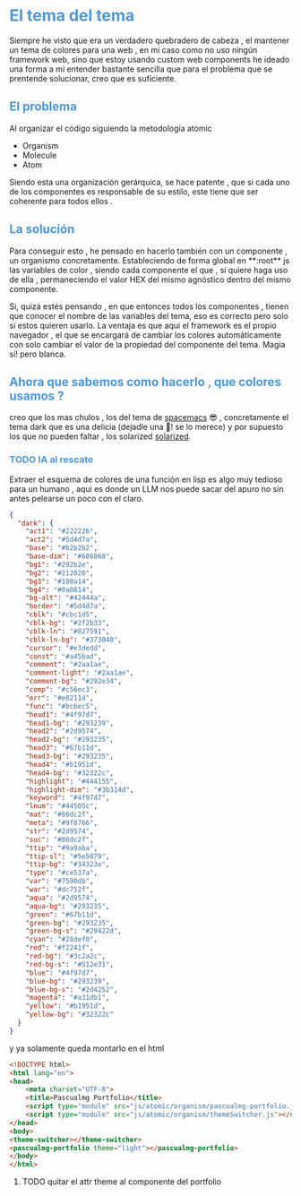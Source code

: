 #+HTML_HEAD: <style>
#+HTML_HEAD:   /* Estilo para todos los encabezados */
#+HTML_HEAD:   h1, h2, h3, h4, h5, h6 {
#+HTML_HEAD:     color: #4f97d7; /* Color del texto para los encabezados */
#+HTML_HEAD:   }

#+HTML_HEAD:   /* Estilo para los contenedores de los encabezados */
#+HTML_HEAD:   .outline-2, .outline-3, .outline-4, .outline-text-2, .outline-text-3, .outline-text-4 {
#+HTML_HEAD:     background-color: #293239; /* Ajusta el color del fondo según tu preferencia */
#+HTML_HEAD:     padding: 10px;
#+HTML_HEAD:     border-radius: 5px;
#+HTML_HEAD:     margin-top: 20px;
#+HTML_HEAD:     margin-bottom: 10px;
#+HTML_HEAD:   }
#+HTML_HEAD: </style>


* El tema del tema
Siempre he visto que era un verdadero quebradero de cabeza , el mantener un tema de colores para una web , en mi caso como no uso ningún framework web, sino que estoy usando custom web components he ideado una forma a mi entender bastante sencilla que para el problema que se prentende solucionar, creo que es suficiente.

** El problema

Al organizar el código siguiendo la metodología atomic

+ Organism
+ Molecule
+ Atom

Siendo esta una organización gerárquica, se hace patente , que si cada uno de los componentes es responsable de su estilo, este tiene que ser coherente para todos ellos .

** La solución

Para conseguir esto , he pensado en  hacerlo también con un componente , un organismo concretamente. Estableciendo de forma global en **:root**  js las variables de color , siendo cada componente el que , si quiere haga uso de ella , permaneciendo el valor HEX del mismo agnóstico dentro del mismo componente.

Si, quizá estés pensando , en que entonces todos los componentes , tienen que conocer el nombre de las variables del tema, eso es correcto pero solo si estos quieren usarlo. La ventaja es que aqui el framework es el propio navegador , el que se encargará de cambiar los colores automáticamente con solo cambiar el valor de la propiedad del componente del tema. Magia sí! pero blanca.

** Ahora que sabemos como hacerlo , que colores usamos ?
 creo que los mas chulos , los del tema de  [[https://github.com/nashamri/spacemacs-theme][spacemacs]] 😎 , concretamente el tema dark que es una delicia (dejadle una 🌟! se lo merece)  y por supuesto los que no pueden faltar , los solarized [[https://ethanschoonover.com/solarized/][solarized]].

*** TODO IA al rescate
Extraer el esquema de colores de una función en lisp es algo muy tedioso para un humano , aqui es donde un LLM nos puede sacar del apuro no sin antes pelearse un poco con el claro.

#+BEGIN_SRC json
{
  "dark": {
    "act1": "#222226",
    "act2": "#5d4d7a",
    "base": "#b2b2b2",
    "base-dim": "#686868",
    "bg1": "#292b2e",
    "bg2": "#212026",
    "bg3": "#100a14",
    "bg4": "#0a0814",
    "bg-alt": "#42444a",
    "border": "#5d4d7a",
    "cblk": "#cbc1d5",
    "cblk-bg": "#2f2b33",
    "cblk-ln": "#827591",
    "cblk-ln-bg": "#373040",
    "cursor": "#e3dedd",
    "const": "#a45bad",
    "comment": "#2aa1ae",
    "comment-light": "#2aa1ae",
    "comment-bg": "#292e34",
    "comp": "#c56ec3",
    "err": "#e0211d",
    "func": "#bc6ec5",
    "head1": "#4f97d7",
    "head1-bg": "#293239",
    "head2": "#2d9574",
    "head2-bg": "#293235",
    "head3": "#67b11d",
    "head3-bg": "#293235",
    "head4": "#b1951d",
    "head4-bg": "#32322c",
    "highlight": "#444155",
    "highlight-dim": "#3b314d",
    "keyword": "#4f97d7",
    "lnum": "#44505c",
    "mat": "#86dc2f",
    "meta": "#9f8766",
    "str": "#2d9574",
    "suc": "#86dc2f",
    "ttip": "#9a9aba",
    "ttip-sl": "#5e5079",
    "ttip-bg": "#34323e",
    "type": "#ce537a",
    "var": "#7590db",
    "war": "#dc752f",
    "aqua": "#2d9574",
    "aqua-bg": "#293235",
    "green": "#67b11d",
    "green-bg": "#293235",
    "green-bg-s": "#29422d",
    "cyan": "#28def0",
    "red": "#f2241f",
    "red-bg": "#3c2a2c",
    "red-bg-s": "#512e31",
    "blue": "#4f97d7",
    "blue-bg": "#293239",
    "blue-bg-s": "#2d4252",
    "magenta": "#a31db1",
    "yellow": "#b1951d",
    "yellow-bg": "#32322c"
  }
}
#+END_SRC

y ya solamente queda montarlo en el html

#+BEGIN_SRC html
<!DOCTYPE html>
<html lang="en">
<head>
    <meta charset="UTF-8">
    <title>Pascualmg Portfolio</title>
    <script type="module" src="js/atomic/organism/pascualmg-portfolio.js"></script>
    <script type="module" src="js/atomic/organism/themeSwitcher.js"></script>
</head>
<body>
<theme-switcher></theme-switcher>
<pascualmg-portfolio theme="light"></pascualmg-portfolio>
</body>
</html>
#+END_SRC

**** TODO quitar el attr theme al componente del portfolio
